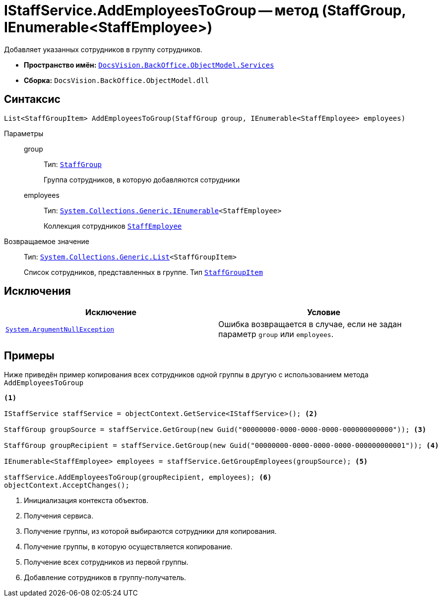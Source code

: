 = IStaffService.AddEmployeesToGroup -- метод (StaffGroup, IEnumerable<StaffEmployee>)

Добавляет указанных сотрудников в группу сотрудников.

* *Пространство имён:* `xref:BackOffice-ObjectModel-Services-Entities:Services_NS.adoc[DocsVision.BackOffice.ObjectModel.Services]`
* *Сборка:* `DocsVision.BackOffice.ObjectModel.dll`

== Синтаксис

[source,csharp]
----
List<StaffGroupItem> AddEmployeesToGroup(StaffGroup group, IEnumerable<StaffEmployee> employees)
----

Параметры::
group:::
Тип: `xref:BackOffice-ObjectModel-Staff:StaffGroup_CL.adoc[StaffGroup]`
+
Группа сотрудников, в которую добавляются сотрудники

employees:::
Тип: `http://msdn.microsoft.com/ru-ru/library/9eekhta0.aspx[System.Collections.Generic.IEnumerable]<StaffEmployee>`
+
Коллекция сотрудников `xref:BackOffice-ObjectModel-Staff:StaffEmployee_CL.adoc[StaffEmployee]`

Возвращаемое значение::
Тип: `https://msdn.microsoft.com/ru-ru/library/6sh2ey19.aspx[System.Collections.Generic.List]<StaffGroupItem>`
+
Список сотрудников, представленных в группе. Тип `xref:BackOffice-ObjectModel-Staff:StaffGroupItem_CL.adoc[StaffGroupItem]`

== Исключения

[cols=",",options="header"]
|===
|Исключение |Условие
|`http://msdn.microsoft.com/ru-ru/library/system.argumentnullexception.aspx[System.ArgumentNullException]` |Ошибка возвращается в случае, если не задан параметр `group` или `employees`.
|===

== Примеры

Ниже приведён пример копирования всех сотрудников одной группы в другую с использованием метода `AddEmployeesToGroup`

[source,csharp]
----
<.>

IStaffService staffService = objectContext.GetService<IStaffService>(); <.>

StaffGroup groupSource = staffService.GetGroup(new Guid("00000000-0000-0000-0000-000000000000")); <.>

StaffGroup groupRecipient = staffService.GetGroup(new Guid("00000000-0000-0000-0000-000000000001")); <.>

IEnumerable<StaffEmployee> employees = staffService.GetGroupEmployees(groupSource); <.>

staffService.AddEmployeesToGroup(groupRecipient, employees); <.>
objectContext.AcceptChanges();
----
<.> Инициализация контекста объектов.
<.> Получения сервиса.
<.> Получение группы, из которой выбираются сотрудники для копирования.
<.> Получение группы, в которую осуществляется копирование.
<.> Получение всех сотрудников из первой группы.
<.> Добавление сотрудников в группу-получатель.

